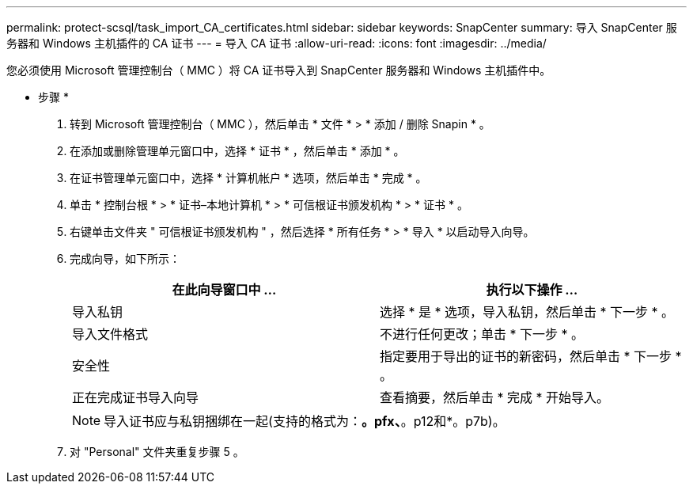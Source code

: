 ---
permalink: protect-scsql/task_import_CA_certificates.html 
sidebar: sidebar 
keywords: SnapCenter 
summary: 导入 SnapCenter 服务器和 Windows 主机插件的 CA 证书 
---
= 导入 CA 证书
:allow-uri-read: 
:icons: font
:imagesdir: ../media/


您必须使用 Microsoft 管理控制台（ MMC ）将 CA 证书导入到 SnapCenter 服务器和 Windows 主机插件中。

* 步骤 *

. 转到 Microsoft 管理控制台（ MMC ），然后单击 * 文件 * > * 添加 / 删除 Snapin * 。
. 在添加或删除管理单元窗口中，选择 * 证书 * ，然后单击 * 添加 * 。
. 在证书管理单元窗口中，选择 * 计算机帐户 * 选项，然后单击 * 完成 * 。
. 单击 * 控制台根 * > * 证书–本地计算机 * > * 可信根证书颁发机构 * > * 证书 * 。
. 右键单击文件夹 " 可信根证书颁发机构 " ，然后选择 * 所有任务 * > * 导入 * 以启动导入向导。
. 完成向导，如下所示：
+
|===
| 在此向导窗口中 ... | 执行以下操作 ... 


 a| 
导入私钥
 a| 
选择 * 是 * 选项，导入私钥，然后单击 * 下一步 * 。



 a| 
导入文件格式
 a| 
不进行任何更改；单击 * 下一步 * 。



 a| 
安全性
 a| 
指定要用于导出的证书的新密码，然后单击 * 下一步 * 。



 a| 
正在完成证书导入向导
 a| 
查看摘要，然后单击 * 完成 * 开始导入。

|===
+

NOTE: 导入证书应与私钥捆绑在一起(支持的格式为：*。pfx、*。p12和*。p7b)。

. 对 "Personal" 文件夹重复步骤 5 。

